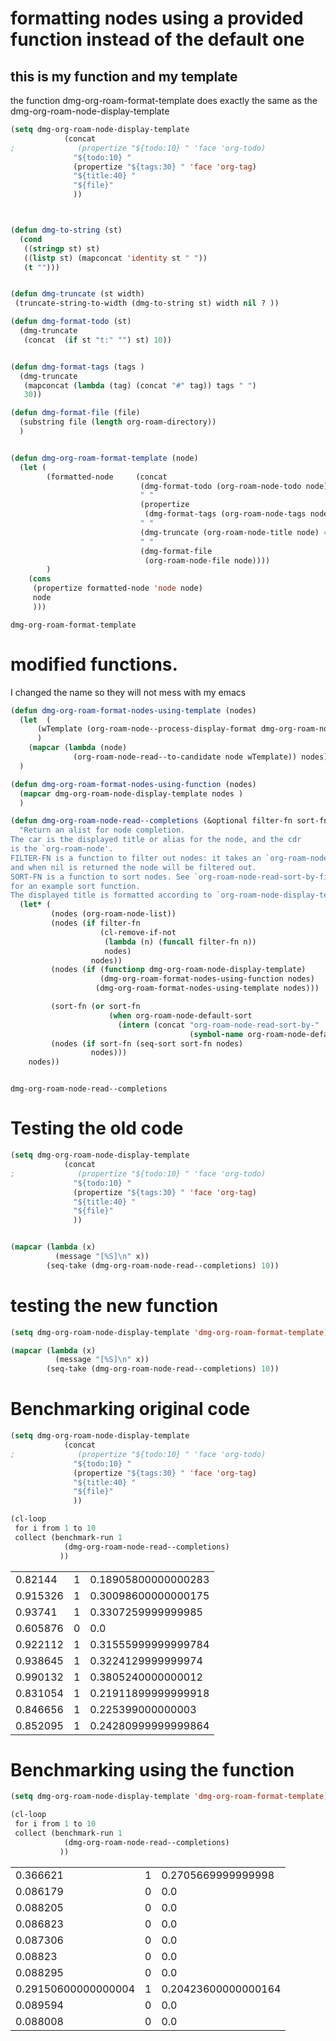 
* formatting nodes using a provided function instead of the default one

** this is my function and my template

the function dmg-org-roam-format-template does exactly the same as the 
dmg-org-roam-node-display-template

#+begin_src emacs-lisp   :exports both
(setq dmg-org-roam-node-display-template
            (concat 
;              (propertize "${todo:10} " 'face 'org-todo)
              "${todo:10} "
              (propertize "${tags:30} " 'face 'org-tag)
              "${title:40} "
              "${file}"
              ))



(defun dmg-to-string (st)
  (cond
   ((stringp st) st)
   ((listp st) (mapconcat 'identity st " "))
   (t "")))
      

(defun dmg-truncate (st width)
 (truncate-string-to-width (dmg-to-string st) width nil ? ))

(defun dmg-format-todo (st)
  (dmg-truncate
   (concat  (if st "t:" "") st) 10))


(defun dmg-format-tags (tags )
  (dmg-truncate 
   (mapconcat (lambda (tag) (concat "#" tag)) tags " ")
   30))
  
(defun dmg-format-file (file)
  (substring file (length org-roam-directory))
  )


(defun dmg-org-roam-format-template (node)
  (let (
        (formatted-node     (concat
                             (dmg-format-todo (org-roam-node-todo node) )
                             " "
                             (propertize
                              (dmg-format-tags (org-roam-node-tags node)))
                             " "
                             (dmg-truncate (org-roam-node-title node) 40)
                             " "
                             (dmg-format-file
                              (org-roam-node-file node))))
        )
    (cons
     (propertize formatted-node 'node node)
     node
     )))
#+end_src

#+RESULTS:
#+begin_example
dmg-org-roam-format-template
#+end_example


* modified functions.

I changed the name so they will not mess with my emacs


#+begin_src emacs-lisp   :exports both
(defun dmg-org-roam-format-nodes-using-template (nodes)
  (let  (
      (wTemplate (org-roam-node--process-display-format dmg-org-roam-node-display-template))
      )
    (mapcar (lambda (node)
              (org-roam-node-read--to-candidate node wTemplate)) nodes))
  )

(defun dmg-org-roam-format-nodes-using-function (nodes)
  (mapcar dmg-org-roam-node-display-template nodes )
  )

(defun dmg-org-roam-node-read--completions (&optional filter-fn sort-fn)
  "Return an alist for node completion.
The car is the displayed title or alias for the node, and the cdr
is the `org-roam-node'.
FILTER-FN is a function to filter out nodes: it takes an `org-roam-node',
and when nil is returned the node will be filtered out.
SORT-FN is a function to sort nodes. See `org-roam-node-read-sort-by-file-mtime'
for an example sort function.
The displayed title is formatted according to `org-roam-node-display-template'."
  (let* (
         (nodes (org-roam-node-list))
         (nodes (if filter-fn
                    (cl-remove-if-not
                     (lambda (n) (funcall filter-fn n))
                     nodes)
                  nodes))
         (nodes (if (functionp dmg-org-roam-node-display-template)
                    (dmg-org-roam-format-nodes-using-function nodes)
                   (dmg-org-roam-format-nodes-using-template nodes)))

         (sort-fn (or sort-fn
                      (when org-roam-node-default-sort
                        (intern (concat "org-roam-node-read-sort-by-"
                                        (symbol-name org-roam-node-default-sort))))))
         (nodes (if sort-fn (seq-sort sort-fn nodes)
                  nodes)))
    nodes))


#+end_src

#+RESULTS:
#+begin_example
dmg-org-roam-node-read--completions
#+end_example

* Testing the old code

#+begin_src emacs-lisp
(setq dmg-org-roam-node-display-template
            (concat 
;              (propertize "${todo:10} " 'face 'org-todo)
              "${todo:10} "
              (propertize "${tags:30} " 'face 'org-tag)
              "${title:40} "
              "${file}"
              ))


(mapcar (lambda (x)
          (message "[%S]\n" x))
        (seq-take (dmg-org-roam-node-read--completions) 10))
#+end_src

#+RESULTS:
| [(#("           #daily                         2024-06-20                               daily/2024-06-20.org" 0 11 (node #s(org-roam-node "/Users/dmg/tmDropbox/org/roam/daily/2024-06-20.org" "2024-06-20" nil (26229 376 717300 847000) (26229 376 701056 977000) "id-20240620-114534" 0 1 nil nil nil nil "2024-06-20" (("CATEGORY" . "2024-06-20") ("ROAM_ALIASES" . "today") ("ID" . "id-20240620-114534") ("STARTUP" . "inlineimages") ("TRIGGER" . "org-gtd-next-project-action org-gtd-update-project-task!") ("BLOCKED" . "") ("ALLTAGS" . #(":daily:" 1 6 (inherited t))) ("FILE" . "/Users/dmg/tmDropbox/org/roam/daily/2024-06-20.org") ("PRIORITY" . "B")) nil ("daily") ("today") nil)) 11 41 (node #s(org-roam-node "/Users/dmg/tmDropbox/org/roam/daily/2024-06-20.org" "2024-06-20" nil (26229 376 717300 847000) (26229 376 701056 977000) "id-20240620-114534" 0 1 nil nil nil nil "2024-06-20" (("CATEGORY" . "2024-06-20") ("ROAM_ALIASES" . "today") ("ID" . "id-20240620-114534") ("STARTUP" . "inlineimages") ("TRIGGER" . "org-gtd-next-project-action org-gtd-update-project-task!") ("BLOCKED" . "") ("ALLTAGS" . #(":daily:" 1 6 (inherited t))) ("FILE" . "/Users/dmg/tmDropbox/org/roam/daily/2024-06-20.org") ("PRIORITY" . "B")) nil ("daily") ("today") nil) face org-tag) 41 42 (node #s(org-roam-node "/Users/dmg/tmDropbox/org/roam/daily/2024-06-20.org" "2024-06-20" nil (26229 376 717300 847000) (26229 376 701056 977000) "id-20240620-114534" 0 1 nil nil nil nil "2024-06-20" (("CATEGORY" . "2024-06-20") ("ROAM_ALIASES" . "today") ("ID" . "id-20240620-114534") ("STARTUP" . "inlineimages") ("TRIGGER" . "org-gtd-next-project-action org-gtd-update-project-task!") ("BLOCKED" . "") ("ALLTAGS" . #(":daily:" 1 6 (inherited t))) ("FILE" . "/Users/dmg/tmDropbox/org/roam/daily/2024-06-20.org") ("PRIORITY" . "B")) nil ("daily") ("today") nil) face org-tag) 42 103 (node #s(org-roam-node "/Users/dmg/tmDropbox/org/roam/daily/2024-06-20.org" "2024-06-20" nil (26229 376 717300 847000) (26229 376 701056 977000) "id-20240620-114534" 0 1 nil nil nil nil "2024-06-20" (("CATEGORY" . "2024-06-20") ("ROAM_ALIASES" . "today") ("ID" . "id-20240620-114534") ("STARTUP" . "inlineimages") ("TRIGGER" . "org-gtd-next-project-action org-gtd-update-project-task!") ("BLOCKED" . "") ("ALLTAGS" . #(":daily:" 1 6 (inherited t))) ("FILE" . "/Users/dmg/tmDropbox/org/roam/daily/2024-06-20.org") ("PRIORITY" . "B")) nil ("daily") ("today") nil))) . #s(org-roam-node "/Users/dmg/tmDropbox/org/roam/daily/2024-06-20.org" "2024-06-20" nil (26229 376 717300 847000) (26229 376 701056 977000) "id-20240620-114534" 0 1 nil nil nil nil "2024-06-20" (("CATEGORY" . "2024-06-20") ("ROAM_ALIASES" . "today") ("ID" . "id-20240620-114534") ("STARTUP" . "inlineimages") ("TRIGGER" . "org-gtd-next-project-action org-gtd-update-project-task!") ("BLOCKED" . "") ("ALLTAGS" . #(":daily:" 1 6 (inherited t))) ("FILE" . "/Users/dmg/tmDropbox/org/roam/daily/2024-06-20.org") ("PRIORITY" . "B")) nil ("daily") ("today") nil))]                                                                                                                                                                                                                                                                                                                                                                                                                                                                                           |
| [(#("           #daily                         today                                    daily/2024-06-20.org" 0 11 (node #s(org-roam-node "/Users/dmg/tmDropbox/org/roam/daily/2024-06-20.org" "2024-06-20" nil (26229 376 717300 847000) (26229 376 701056 977000) "id-20240620-114534" 0 1 nil nil nil nil "today" (("CATEGORY" . "2024-06-20") ("ROAM_ALIASES" . "today") ("ID" . "id-20240620-114534") ("STARTUP" . "inlineimages") ("TRIGGER" . "org-gtd-next-project-action org-gtd-update-project-task!") ("BLOCKED" . "") ("ALLTAGS" . #(":daily:" 1 6 (inherited t))) ("FILE" . "/Users/dmg/tmDropbox/org/roam/daily/2024-06-20.org") ("PRIORITY" . "B")) nil ("daily") ("today") nil)) 11 41 (node #s(org-roam-node "/Users/dmg/tmDropbox/org/roam/daily/2024-06-20.org" "2024-06-20" nil (26229 376 717300 847000) (26229 376 701056 977000) "id-20240620-114534" 0 1 nil nil nil nil "today" (("CATEGORY" . "2024-06-20") ("ROAM_ALIASES" . "today") ("ID" . "id-20240620-114534") ("STARTUP" . "inlineimages") ("TRIGGER" . "org-gtd-next-project-action org-gtd-update-project-task!") ("BLOCKED" . "") ("ALLTAGS" . #(":daily:" 1 6 (inherited t))) ("FILE" . "/Users/dmg/tmDropbox/org/roam/daily/2024-06-20.org") ("PRIORITY" . "B")) nil ("daily") ("today") nil) face org-tag) 41 42 (node #s(org-roam-node "/Users/dmg/tmDropbox/org/roam/daily/2024-06-20.org" "2024-06-20" nil (26229 376 717300 847000) (26229 376 701056 977000) "id-20240620-114534" 0 1 nil nil nil nil "today" (("CATEGORY" . "2024-06-20") ("ROAM_ALIASES" . "today") ("ID" . "id-20240620-114534") ("STARTUP" . "inlineimages") ("TRIGGER" . "org-gtd-next-project-action org-gtd-update-project-task!") ("BLOCKED" . "") ("ALLTAGS" . #(":daily:" 1 6 (inherited t))) ("FILE" . "/Users/dmg/tmDropbox/org/roam/daily/2024-06-20.org") ("PRIORITY" . "B")) nil ("daily") ("today") nil) face org-tag) 42 103 (node #s(org-roam-node "/Users/dmg/tmDropbox/org/roam/daily/2024-06-20.org" "2024-06-20" nil (26229 376 717300 847000) (26229 376 701056 977000) "id-20240620-114534" 0 1 nil nil nil nil "today" (("CATEGORY" . "2024-06-20") ("ROAM_ALIASES" . "today") ("ID" . "id-20240620-114534") ("STARTUP" . "inlineimages") ("TRIGGER" . "org-gtd-next-project-action org-gtd-update-project-task!") ("BLOCKED" . "") ("ALLTAGS" . #(":daily:" 1 6 (inherited t))) ("FILE" . "/Users/dmg/tmDropbox/org/roam/daily/2024-06-20.org") ("PRIORITY" . "B")) nil ("daily") ("today") nil))) . #s(org-roam-node "/Users/dmg/tmDropbox/org/roam/daily/2024-06-20.org" "2024-06-20" nil (26229 376 717300 847000) (26229 376 701056 977000) "id-20240620-114534" 0 1 nil nil nil nil "today" (("CATEGORY" . "2024-06-20") ("ROAM_ALIASES" . "today") ("ID" . "id-20240620-114534") ("STARTUP" . "inlineimages") ("TRIGGER" . "org-gtd-next-project-action org-gtd-update-project-task!") ("BLOCKED" . "") ("ALLTAGS" . #(":daily:" 1 6 (inherited t))) ("FILE" . "/Users/dmg/tmDropbox/org/roam/daily/2024-06-20.org") ("PRIORITY" . "B")) nil ("daily") ("today") nil))]                                                                                                                                                                                                                                                                                                                                                                                                                                                                                                                    |
| [(#("           #p_einit                       org-roam config                          links/.emacs.d/dmg-org-roam.org" 0 11 (node #s(org-roam-node "/Users/dmg/tmDropbox/org/roam/links/.emacs.d/dmg-org-roam.org" "org-roam config" nil (26228 53846 462871 360000) (26228 53827 556569 181000) "id-20240531-214336" 0 1 nil nil nil nil "org-roam config" (("CATEGORY" . "emacs-configuration") ("TRIGGER" . "org-gtd-next-project-action org-gtd-update-project-task!") ("ID" . "id-20240531-214336") ("BLOCKED" . "") ("ALLTAGS" . #(":p_einit:" 1 8 (inherited t))) ("FILE" . "/Users/dmg/tmDropbox/org/roam/links/.emacs.d/dmg-org-roam.org") ("PRIORITY" . "B")) nil ("p_einit") nil nil)) 11 41 (node #s(org-roam-node "/Users/dmg/tmDropbox/org/roam/links/.emacs.d/dmg-org-roam.org" "org-roam config" nil (26228 53846 462871 360000) (26228 53827 556569 181000) "id-20240531-214336" 0 1 nil nil nil nil "org-roam config" (("CATEGORY" . "emacs-configuration") ("TRIGGER" . "org-gtd-next-project-action org-gtd-update-project-task!") ("ID" . "id-20240531-214336") ("BLOCKED" . "") ("ALLTAGS" . #(":p_einit:" 1 8 (inherited t))) ("FILE" . "/Users/dmg/tmDropbox/org/roam/links/.emacs.d/dmg-org-roam.org") ("PRIORITY" . "B")) nil ("p_einit") nil nil) face org-tag) 41 42 (node #s(org-roam-node "/Users/dmg/tmDropbox/org/roam/links/.emacs.d/dmg-org-roam.org" "org-roam config" nil (26228 53846 462871 360000) (26228 53827 556569 181000) "id-20240531-214336" 0 1 nil nil nil nil "org-roam config" (("CATEGORY" . "emacs-configuration") ("TRIGGER" . "org-gtd-next-project-action org-gtd-update-project-task!") ("ID" . "id-20240531-214336") ("BLOCKED" . "") ("ALLTAGS" . #(":p_einit:" 1 8 (inherited t))) ("FILE" . "/Users/dmg/tmDropbox/org/roam/links/.emacs.d/dmg-org-roam.org") ("PRIORITY" . "B")) nil ("p_einit") nil nil) face org-tag) 42 114 (node #s(org-roam-node "/Users/dmg/tmDropbox/org/roam/links/.emacs.d/dmg-org-roam.org" "org-roam config" nil (26228 53846 462871 360000) (26228 53827 556569 181000) "id-20240531-214336" 0 1 nil nil nil nil "org-roam config" (("CATEGORY" . "emacs-configuration") ("TRIGGER" . "org-gtd-next-project-action org-gtd-update-project-task!") ("ID" . "id-20240531-214336") ("BLOCKED" . "") ("ALLTAGS" . #(":p_einit:" 1 8 (inherited t))) ("FILE" . "/Users/dmg/tmDropbox/org/roam/links/.emacs.d/dmg-org-roam.org") ("PRIORITY" . "B")) nil ("p_einit") nil nil))) . #s(org-roam-node "/Users/dmg/tmDropbox/org/roam/links/.emacs.d/dmg-org-roam.org" "org-roam config" nil (26228 53846 462871 360000) (26228 53827 556569 181000) "id-20240531-214336" 0 1 nil nil nil nil "org-roam config" (("CATEGORY" . "emacs-configuration") ("TRIGGER" . "org-gtd-next-project-action org-gtd-update-project-task!") ("ID" . "id-20240531-214336") ("BLOCKED" . "") ("ALLTAGS" . #(":p_einit:" 1 8 (inherited t))) ("FILE" . "/Users/dmg/tmDropbox/org/roam/links/.emacs.d/dmg-org-roam.org") ("PRIORITY" . "B")) nil ("p_einit") nil nil))]                                                                                                                                                                                                                                                                                                                                                                                                                                                                                                                                                                     |
| [(#("                                          ref 3d prints                            refs/ref_3d_prints.org" 0 11 (node #s(org-roam-node "/Users/dmg/tmDropbox/org/roam/refs/ref_3d_prints.org" "ref 3d prints" nil (26228 42907 588963 745000) (26228 42907 547438 617000) "8FE29BC1-84AE-47F1-9811-23F2CC6FDB56" 0 1 nil nil nil nil "ref 3d prints" (("CATEGORY" . "ref_3d_prints") ("ID" . "8FE29BC1-84AE-47F1-9811-23F2CC6FDB56") ("BLOCKED" . "") ("FILE" . "/Users/dmg/tmDropbox/org/roam/refs/ref_3d_prints.org") ("PRIORITY" . "B")) nil nil nil nil)) 11 41 (node #s(org-roam-node "/Users/dmg/tmDropbox/org/roam/refs/ref_3d_prints.org" "ref 3d prints" nil (26228 42907 588963 745000) (26228 42907 547438 617000) "8FE29BC1-84AE-47F1-9811-23F2CC6FDB56" 0 1 nil nil nil nil "ref 3d prints" (("CATEGORY" . "ref_3d_prints") ("ID" . "8FE29BC1-84AE-47F1-9811-23F2CC6FDB56") ("BLOCKED" . "") ("FILE" . "/Users/dmg/tmDropbox/org/roam/refs/ref_3d_prints.org") ("PRIORITY" . "B")) nil nil nil nil) face org-tag) 41 42 (node #s(org-roam-node "/Users/dmg/tmDropbox/org/roam/refs/ref_3d_prints.org" "ref 3d prints" nil (26228 42907 588963 745000) (26228 42907 547438 617000) "8FE29BC1-84AE-47F1-9811-23F2CC6FDB56" 0 1 nil nil nil nil "ref 3d prints" (("CATEGORY" . "ref_3d_prints") ("ID" . "8FE29BC1-84AE-47F1-9811-23F2CC6FDB56") ("BLOCKED" . "") ("FILE" . "/Users/dmg/tmDropbox/org/roam/refs/ref_3d_prints.org") ("PRIORITY" . "B")) nil nil nil nil) face org-tag) 42 105 (node #s(org-roam-node "/Users/dmg/tmDropbox/org/roam/refs/ref_3d_prints.org" "ref 3d prints" nil (26228 42907 588963 745000) (26228 42907 547438 617000) "8FE29BC1-84AE-47F1-9811-23F2CC6FDB56" 0 1 nil nil nil nil "ref 3d prints" (("CATEGORY" . "ref_3d_prints") ("ID" . "8FE29BC1-84AE-47F1-9811-23F2CC6FDB56") ("BLOCKED" . "") ("FILE" . "/Users/dmg/tmDropbox/org/roam/refs/ref_3d_prints.org") ("PRIORITY" . "B")) nil nil nil nil))) . #s(org-roam-node "/Users/dmg/tmDropbox/org/roam/refs/ref_3d_prints.org" "ref 3d prints" nil (26228 42907 588963 745000) (26228 42907 547438 617000) "8FE29BC1-84AE-47F1-9811-23F2CC6FDB56" 0 1 nil nil nil nil "ref 3d prints" (("CATEGORY" . "ref_3d_prints") ("ID" . "8FE29BC1-84AE-47F1-9811-23F2CC6FDB56") ("BLOCKED" . "") ("FILE" . "/Users/dmg/tmDropbox/org/roam/refs/ref_3d_prints.org") ("PRIORITY" . "B")) nil nil nil nil))]                                                                                                                                                                                                                                                                                                                                                                                                                                                                                                                                                                                                                                                                                                                                                                                                                                                                                                                                                                                                                                                                                                                                                                                  |
| [(#("                                          multiboard wall storage                  refs/ref_3d_prints.org" 0 11 (node #s(org-roam-node "/Users/dmg/tmDropbox/org/roam/refs/ref_3d_prints.org" "ref 3d prints" nil (26228 42907 588963 745000) (26228 42907 547438 617000) "id-20240618-095302" 1 804 nil nil nil nil "multiboard wall storage" (("CATEGORY" . "ref_3d_prints") ("ID" . "id-20240618-095302") ("BLOCKED" . "") ("FILE" . "/Users/dmg/tmDropbox/org/roam/refs/ref_3d_prints.org") ("PRIORITY" . "B") ("ITEM" . "multiboard wall storage")) nil nil nil nil)) 11 41 (node #s(org-roam-node "/Users/dmg/tmDropbox/org/roam/refs/ref_3d_prints.org" "ref 3d prints" nil (26228 42907 588963 745000) (26228 42907 547438 617000) "id-20240618-095302" 1 804 nil nil nil nil "multiboard wall storage" (("CATEGORY" . "ref_3d_prints") ("ID" . "id-20240618-095302") ("BLOCKED" . "") ("FILE" . "/Users/dmg/tmDropbox/org/roam/refs/ref_3d_prints.org") ("PRIORITY" . "B") ("ITEM" . "multiboard wall storage")) nil nil nil nil) face org-tag) 41 42 (node #s(org-roam-node "/Users/dmg/tmDropbox/org/roam/refs/ref_3d_prints.org" "ref 3d prints" nil (26228 42907 588963 745000) (26228 42907 547438 617000) "id-20240618-095302" 1 804 nil nil nil nil "multiboard wall storage" (("CATEGORY" . "ref_3d_prints") ("ID" . "id-20240618-095302") ("BLOCKED" . "") ("FILE" . "/Users/dmg/tmDropbox/org/roam/refs/ref_3d_prints.org") ("PRIORITY" . "B") ("ITEM" . "multiboard wall storage")) nil nil nil nil) face org-tag) 42 105 (node #s(org-roam-node "/Users/dmg/tmDropbox/org/roam/refs/ref_3d_prints.org" "ref 3d prints" nil (26228 42907 588963 745000) (26228 42907 547438 617000) "id-20240618-095302" 1 804 nil nil nil nil "multiboard wall storage" (("CATEGORY" . "ref_3d_prints") ("ID" . "id-20240618-095302") ("BLOCKED" . "") ("FILE" . "/Users/dmg/tmDropbox/org/roam/refs/ref_3d_prints.org") ("PRIORITY" . "B") ("ITEM" . "multiboard wall storage")) nil nil nil nil))) . #s(org-roam-node "/Users/dmg/tmDropbox/org/roam/refs/ref_3d_prints.org" "ref 3d prints" nil (26228 42907 588963 745000) (26228 42907 547438 617000) "id-20240618-095302" 1 804 nil nil nil nil "multiboard wall storage" (("CATEGORY" . "ref_3d_prints") ("ID" . "id-20240618-095302") ("BLOCKED" . "") ("FILE" . "/Users/dmg/tmDropbox/org/roam/refs/ref_3d_prints.org") ("PRIORITY" . "B") ("ITEM" . "multiboard wall storage")) nil nil nil nil))]                                                                                                                                                                                                                                                                                                                                                                                                                                                                                                                                                                                                                                                                                                                                                                                                                                                                                                                                                                                                                                                                                                                 |
| [(#("           #dmgTodo #imp #p_474 #uvic     proj seng474 dm mine                     proj/seng474k24.org" 0 11 (node #s(org-roam-node "/Users/dmg/tmDropbox/org/roam/proj/seng474k24.org" "proj seng474 dm mine" nil (26228 53739 568321 453000) (26228 35458 543085 936000) "0D69C2B1-F072-4F59-B949-CFA7F0F25807" 0 1 nil nil nil nil "proj seng474 dm mine" (("CATEGORY" . "seng474k24") ("ID" . "0D69C2B1-F072-4F59-B949-CFA7F0F25807") ("TRIGGER" . "org-gtd-next-project-action org-gtd-update-project-task!") ("BLOCKED" . "") ("ALLTAGS" . #(":dmgTodo:imp:uvic:p_474:" 1 8 (inherited t) 9 12 (inherited t) 13 17 (inherited t) 18 23 (inherited t))) ("FILE" . "/Users/dmg/tmDropbox/org/roam/proj/seng474k24.org") ("PRIORITY" . "B")) nil ("dmgTodo" "imp" "p_474" "uvic") nil nil)) 11 41 (node #s(org-roam-node "/Users/dmg/tmDropbox/org/roam/proj/seng474k24.org" "proj seng474 dm mine" nil (26228 53739 568321 453000) (26228 35458 543085 936000) "0D69C2B1-F072-4F59-B949-CFA7F0F25807" 0 1 nil nil nil nil "proj seng474 dm mine" (("CATEGORY" . "seng474k24") ("ID" . "0D69C2B1-F072-4F59-B949-CFA7F0F25807") ("TRIGGER" . "org-gtd-next-project-action org-gtd-update-project-task!") ("BLOCKED" . "") ("ALLTAGS" . #(":dmgTodo:imp:uvic:p_474:" 1 8 (inherited t) 9 12 (inherited t) 13 17 (inherited t) 18 23 (inherited t))) ("FILE" . "/Users/dmg/tmDropbox/org/roam/proj/seng474k24.org") ("PRIORITY" . "B")) nil ("dmgTodo" "imp" "p_474" "uvic") nil nil) face org-tag) 41 42 (node #s(org-roam-node "/Users/dmg/tmDropbox/org/roam/proj/seng474k24.org" "proj seng474 dm mine" nil (26228 53739 568321 453000) (26228 35458 543085 936000) "0D69C2B1-F072-4F59-B949-CFA7F0F25807" 0 1 nil nil nil nil "proj seng474 dm mine" (("CATEGORY" . "seng474k24") ("ID" . "0D69C2B1-F072-4F59-B949-CFA7F0F25807") ("TRIGGER" . "org-gtd-next-project-action org-gtd-update-project-task!") ("BLOCKED" . "") ("ALLTAGS" . #(":dmgTodo:imp:uvic:p_474:" 1 8 (inherited t) 9 12 (inherited t) 13 17 (inherited t) 18 23 (inherited t))) ("FILE" . "/Users/dmg/tmDropbox/org/roam/proj/seng474k24.org") ("PRIORITY" . "B")) nil ("dmgTodo" "imp" "p_474" "uvic") nil nil) face org-tag) 42 102 (node #s(org-roam-node "/Users/dmg/tmDropbox/org/roam/proj/seng474k24.org" "proj seng474 dm mine" nil (26228 53739 568321 453000) (26228 35458 543085 936000) "0D69C2B1-F072-4F59-B949-CFA7F0F25807" 0 1 nil nil nil nil "proj seng474 dm mine" (("CATEGORY" . "seng474k24") ("ID" . "0D69C2B1-F072-4F59-B949-CFA7F0F25807") ("TRIGGER" . "org-gtd-next-project-action org-gtd-update-project-task!") ("BLOCKED" . "") ("ALLTAGS" . #(":dmgTodo:imp:uvic:p_474:" 1 8 (inherited t) 9 12 (inherited t) 13 17 (inherited t) 18 23 (inherited t))) ("FILE" . "/Users/dmg/tmDropbox/org/roam/proj/seng474k24.org") ("PRIORITY" . "B")) nil ("dmgTodo" "imp" "p_474" "uvic") nil nil))) . #s(org-roam-node "/Users/dmg/tmDropbox/org/roam/proj/seng474k24.org" "proj seng474 dm mine" nil (26228 53739 568321 453000) (26228 35458 543085 936000) "0D69C2B1-F072-4F59-B949-CFA7F0F25807" 0 1 nil nil nil nil "proj seng474 dm mine" (("CATEGORY" . "seng474k24") ("ID" . "0D69C2B1-F072-4F59-B949-CFA7F0F25807") ("TRIGGER" . "org-gtd-next-project-action org-gtd-update-project-task!") ("BLOCKED" . "") ("ALLTAGS" . #(":dmgTodo:imp:uvic:p_474:" 1 8 (inherited t) 9 12 (inherited t) 13 17 (inherited t) 18 23 (inherited t))) ("FILE" . "/Users/dmg/tmDropbox/org/roam/proj/seng474k24.org") ("PRIORITY" . "B")) nil ("dmgTodo" "imp" "p_474" "uvic") nil nil))] |
| [(#("                                          ref bus route Schedule bctransit         refs/busroutes.org" 0 11 (node #s(org-roam-node "/Users/dmg/tmDropbox/org/roam/refs/busroutes.org" "ref bus route Schedule bctransit" nil (26228 53738 67752 733000) (26228 34592 210252 624000) "A899680C-1E50-4457-ADB3-AB8331618D17" 0 1 nil nil nil nil "ref bus route Schedule bctransit" (("CATEGORY" . "busroutes") ("ID" . "A899680C-1E50-4457-ADB3-AB8331618D17") ("BLOCKED" . "") ("FILE" . "/Users/dmg/tmDropbox/org/roam/refs/busroutes.org") ("PRIORITY" . "B")) nil nil nil nil)) 11 41 (node #s(org-roam-node "/Users/dmg/tmDropbox/org/roam/refs/busroutes.org" "ref bus route Schedule bctransit" nil (26228 53738 67752 733000) (26228 34592 210252 624000) "A899680C-1E50-4457-ADB3-AB8331618D17" 0 1 nil nil nil nil "ref bus route Schedule bctransit" (("CATEGORY" . "busroutes") ("ID" . "A899680C-1E50-4457-ADB3-AB8331618D17") ("BLOCKED" . "") ("FILE" . "/Users/dmg/tmDropbox/org/roam/refs/busroutes.org") ("PRIORITY" . "B")) nil nil nil nil) face org-tag) 41 42 (node #s(org-roam-node "/Users/dmg/tmDropbox/org/roam/refs/busroutes.org" "ref bus route Schedule bctransit" nil (26228 53738 67752 733000) (26228 34592 210252 624000) "A899680C-1E50-4457-ADB3-AB8331618D17" 0 1 nil nil nil nil "ref bus route Schedule bctransit" (("CATEGORY" . "busroutes") ("ID" . "A899680C-1E50-4457-ADB3-AB8331618D17") ("BLOCKED" . "") ("FILE" . "/Users/dmg/tmDropbox/org/roam/refs/busroutes.org") ("PRIORITY" . "B")) nil nil nil nil) face org-tag) 42 101 (node #s(org-roam-node "/Users/dmg/tmDropbox/org/roam/refs/busroutes.org" "ref bus route Schedule bctransit" nil (26228 53738 67752 733000) (26228 34592 210252 624000) "A899680C-1E50-4457-ADB3-AB8331618D17" 0 1 nil nil nil nil "ref bus route Schedule bctransit" (("CATEGORY" . "busroutes") ("ID" . "A899680C-1E50-4457-ADB3-AB8331618D17") ("BLOCKED" . "") ("FILE" . "/Users/dmg/tmDropbox/org/roam/refs/busroutes.org") ("PRIORITY" . "B")) nil nil nil nil))) . #s(org-roam-node "/Users/dmg/tmDropbox/org/roam/refs/busroutes.org" "ref bus route Schedule bctransit" nil (26228 53738 67752 733000) (26228 34592 210252 624000) "A899680C-1E50-4457-ADB3-AB8331618D17" 0 1 nil nil nil nil "ref bus route Schedule bctransit" (("CATEGORY" . "busroutes") ("ID" . "A899680C-1E50-4457-ADB3-AB8331618D17") ("BLOCKED" . "") ("FILE" . "/Users/dmg/tmDropbox/org/roam/refs/busroutes.org") ("PRIORITY" . "B")) nil nil nil nil))]                                                                                                                                                                                                                                                                                                                                                                                                                                                                                                                                                                                                                                                                                                                                                                                                                                                                                                                                                                                                                                                         |
| [(#("           #jp                            proj bite-size-japanese                  proj/bite_size_japanese.org" 0 11 (node #s(org-roam-node "/Users/dmg/tmDropbox/org/roam/proj/bite_size_japanese.org" "proj bite-size-japanese" nil (26228 53740 223814 577000) (26228 30790 29123 81000) "4E8A3035-4EAC-4F51-963F-78D36E325DE3" 0 1 nil nil nil nil "proj bite-size-japanese" (("CATEGORY" . "bite_size_japanese") ("ORG_GTD" . "Projects") ("TRIGGER" . "org-gtd-next-project-action org-gtd-update-project-task!") ("ID" . "4E8A3035-4EAC-4F51-963F-78D36E325DE3") ("BLOCKED" . "") ("ALLTAGS" . #(":jp:" 1 3 (inherited t))) ("FILE" . "/Users/dmg/tmDropbox/org/roam/proj/bite_size_japanese.org") ("PRIORITY" . "B")) nil ("jp") nil nil)) 11 41 (node #s(org-roam-node "/Users/dmg/tmDropbox/org/roam/proj/bite_size_japanese.org" "proj bite-size-japanese" nil (26228 53740 223814 577000) (26228 30790 29123 81000) "4E8A3035-4EAC-4F51-963F-78D36E325DE3" 0 1 nil nil nil nil "proj bite-size-japanese" (("CATEGORY" . "bite_size_japanese") ("ORG_GTD" . "Projects") ("TRIGGER" . "org-gtd-next-project-action org-gtd-update-project-task!") ("ID" . "4E8A3035-4EAC-4F51-963F-78D36E325DE3") ("BLOCKED" . "") ("ALLTAGS" . #(":jp:" 1 3 (inherited t))) ("FILE" . "/Users/dmg/tmDropbox/org/roam/proj/bite_size_japanese.org") ("PRIORITY" . "B")) nil ("jp") nil nil) face org-tag) 41 42 (node #s(org-roam-node "/Users/dmg/tmDropbox/org/roam/proj/bite_size_japanese.org" "proj bite-size-japanese" nil (26228 53740 223814 577000) (26228 30790 29123 81000) "4E8A3035-4EAC-4F51-963F-78D36E325DE3" 0 1 nil nil nil nil "proj bite-size-japanese" (("CATEGORY" . "bite_size_japanese") ("ORG_GTD" . "Projects") ("TRIGGER" . "org-gtd-next-project-action org-gtd-update-project-task!") ("ID" . "4E8A3035-4EAC-4F51-963F-78D36E325DE3") ("BLOCKED" . "") ("ALLTAGS" . #(":jp:" 1 3 (inherited t))) ("FILE" . "/Users/dmg/tmDropbox/org/roam/proj/bite_size_japanese.org") ("PRIORITY" . "B")) nil ("jp") nil nil) face org-tag) 42 110 (node #s(org-roam-node "/Users/dmg/tmDropbox/org/roam/proj/bite_size_japanese.org" "proj bite-size-japanese" nil (26228 53740 223814 577000) (26228 30790 29123 81000) "4E8A3035-4EAC-4F51-963F-78D36E325DE3" 0 1 nil nil nil nil "proj bite-size-japanese" (("CATEGORY" . "bite_size_japanese") ("ORG_GTD" . "Projects") ("TRIGGER" . "org-gtd-next-project-action org-gtd-update-project-task!") ("ID" . "4E8A3035-4EAC-4F51-963F-78D36E325DE3") ("BLOCKED" . "") ("ALLTAGS" . #(":jp:" 1 3 (inherited t))) ("FILE" . "/Users/dmg/tmDropbox/org/roam/proj/bite_size_japanese.org") ("PRIORITY" . "B")) nil ("jp") nil nil))) . #s(org-roam-node "/Users/dmg/tmDropbox/org/roam/proj/bite_size_japanese.org" "proj bite-size-japanese" nil (26228 53740 223814 577000) (26228 30790 29123 81000) "4E8A3035-4EAC-4F51-963F-78D36E325DE3" 0 1 nil nil nil nil "proj bite-size-japanese" (("CATEGORY" . "bite_size_japanese") ("ORG_GTD" . "Projects") ("TRIGGER" . "org-gtd-next-project-action org-gtd-update-project-task!") ("ID" . "4E8A3035-4EAC-4F51-963F-78D36E325DE3") ("BLOCKED" . "") ("ALLTAGS" . #(":jp:" 1 3 (inherited t))) ("FILE" . "/Users/dmg/tmDropbox/org/roam/proj/bite_size_japanese.org") ("PRIORITY" . "B")) nil ("jp") nil nil))]                                                                                                                                                                                                                                                             |
| [(#("t:PROJ     #jp                            bite-size-japanese                       proj/bite_size_japanese.org" 0 11 (node #s(org-roam-node "/Users/dmg/tmDropbox/org/roam/proj/bite_size_japanese.org" "proj bite-size-japanese" nil (26228 53740 223814 577000) (26228 30790 29123 81000) "bite-size-japanese-2023-10-26" 1 235 "PROJ" nil nil nil "bite-size-japanese" (("CATEGORY" . "bite_size_japanese") ("ID" . "bite-size-japanese-2023-10-26") ("BLOCKED" . "") ("ALLTAGS" . #(":jp:" 1 3 (inherited t))) ("FILE" . "/Users/dmg/tmDropbox/org/roam/proj/bite_size_japanese.org") ("PRIORITY" . "B") ("TODO" . "PROJ") ("ITEM" . "bite-size-japanese")) nil ("jp") nil nil)) 11 41 (node #s(org-roam-node "/Users/dmg/tmDropbox/org/roam/proj/bite_size_japanese.org" "proj bite-size-japanese" nil (26228 53740 223814 577000) (26228 30790 29123 81000) "bite-size-japanese-2023-10-26" 1 235 "PROJ" nil nil nil "bite-size-japanese" (("CATEGORY" . "bite_size_japanese") ("ID" . "bite-size-japanese-2023-10-26") ("BLOCKED" . "") ("ALLTAGS" . #(":jp:" 1 3 (inherited t))) ("FILE" . "/Users/dmg/tmDropbox/org/roam/proj/bite_size_japanese.org") ("PRIORITY" . "B") ("TODO" . "PROJ") ("ITEM" . "bite-size-japanese")) nil ("jp") nil nil) face org-tag) 41 42 (node #s(org-roam-node "/Users/dmg/tmDropbox/org/roam/proj/bite_size_japanese.org" "proj bite-size-japanese" nil (26228 53740 223814 577000) (26228 30790 29123 81000) "bite-size-japanese-2023-10-26" 1 235 "PROJ" nil nil nil "bite-size-japanese" (("CATEGORY" . "bite_size_japanese") ("ID" . "bite-size-japanese-2023-10-26") ("BLOCKED" . "") ("ALLTAGS" . #(":jp:" 1 3 (inherited t))) ("FILE" . "/Users/dmg/tmDropbox/org/roam/proj/bite_size_japanese.org") ("PRIORITY" . "B") ("TODO" . "PROJ") ("ITEM" . "bite-size-japanese")) nil ("jp") nil nil) face org-tag) 42 110 (node #s(org-roam-node "/Users/dmg/tmDropbox/org/roam/proj/bite_size_japanese.org" "proj bite-size-japanese" nil (26228 53740 223814 577000) (26228 30790 29123 81000) "bite-size-japanese-2023-10-26" 1 235 "PROJ" nil nil nil "bite-size-japanese" (("CATEGORY" . "bite_size_japanese") ("ID" . "bite-size-japanese-2023-10-26") ("BLOCKED" . "") ("ALLTAGS" . #(":jp:" 1 3 (inherited t))) ("FILE" . "/Users/dmg/tmDropbox/org/roam/proj/bite_size_japanese.org") ("PRIORITY" . "B") ("TODO" . "PROJ") ("ITEM" . "bite-size-japanese")) nil ("jp") nil nil))) . #s(org-roam-node "/Users/dmg/tmDropbox/org/roam/proj/bite_size_japanese.org" "proj bite-size-japanese" nil (26228 53740 223814 577000) (26228 30790 29123 81000) "bite-size-japanese-2023-10-26" 1 235 "PROJ" nil nil nil "bite-size-japanese" (("CATEGORY" . "bite_size_japanese") ("ID" . "bite-size-japanese-2023-10-26") ("BLOCKED" . "") ("ALLTAGS" . #(":jp:" 1 3 (inherited t))) ("FILE" . "/Users/dmg/tmDropbox/org/roam/proj/bite_size_japanese.org") ("PRIORITY" . "B") ("TODO" . "PROJ") ("ITEM" . "bite-size-japanese")) nil ("jp") nil nil))]                                                                                                                                                                                                                                                                                                                                                                                                                                                                                                                                                                                   |
| [(#("           #p_einit                       org configuration for emacs              links/.emacs.d/dmg-org.org" 0 11 (node #s(org-roam-node "/Users/dmg/tmDropbox/org/roam/links/.emacs.d/dmg-org.org" "org configuration for emacs" nil (26228 28472 616572 535000) (26227 52771 117332 505000) "id-20240601-132534" 0 1 nil nil nil nil "org configuration for emacs" (("CATEGORY" . "") ("TRIGGER" . "org-gtd-next-project-action org-gtd-update-project-task!") ("ID" . "id-20240601-132534") ("BLOCKED" . "") ("ALLTAGS" . #(":p_einit:" 1 8 (inherited t))) ("FILE" . "/Users/dmg/tmDropbox/org/roam/links/.emacs.d/dmg-org.org") ("PRIORITY" . "B")) nil ("p_einit") nil nil)) 11 41 (node #s(org-roam-node "/Users/dmg/tmDropbox/org/roam/links/.emacs.d/dmg-org.org" "org configuration for emacs" nil (26228 28472 616572 535000) (26227 52771 117332 505000) "id-20240601-132534" 0 1 nil nil nil nil "org configuration for emacs" (("CATEGORY" . "") ("TRIGGER" . "org-gtd-next-project-action org-gtd-update-project-task!") ("ID" . "id-20240601-132534") ("BLOCKED" . "") ("ALLTAGS" . #(":p_einit:" 1 8 (inherited t))) ("FILE" . "/Users/dmg/tmDropbox/org/roam/links/.emacs.d/dmg-org.org") ("PRIORITY" . "B")) nil ("p_einit") nil nil) face org-tag) 41 42 (node #s(org-roam-node "/Users/dmg/tmDropbox/org/roam/links/.emacs.d/dmg-org.org" "org configuration for emacs" nil (26228 28472 616572 535000) (26227 52771 117332 505000) "id-20240601-132534" 0 1 nil nil nil nil "org configuration for emacs" (("CATEGORY" . "") ("TRIGGER" . "org-gtd-next-project-action org-gtd-update-project-task!") ("ID" . "id-20240601-132534") ("BLOCKED" . "") ("ALLTAGS" . #(":p_einit:" 1 8 (inherited t))) ("FILE" . "/Users/dmg/tmDropbox/org/roam/links/.emacs.d/dmg-org.org") ("PRIORITY" . "B")) nil ("p_einit") nil nil) face org-tag) 42 109 (node #s(org-roam-node "/Users/dmg/tmDropbox/org/roam/links/.emacs.d/dmg-org.org" "org configuration for emacs" nil (26228 28472 616572 535000) (26227 52771 117332 505000) "id-20240601-132534" 0 1 nil nil nil nil "org configuration for emacs" (("CATEGORY" . "") ("TRIGGER" . "org-gtd-next-project-action org-gtd-update-project-task!") ("ID" . "id-20240601-132534") ("BLOCKED" . "") ("ALLTAGS" . #(":p_einit:" 1 8 (inherited t))) ("FILE" . "/Users/dmg/tmDropbox/org/roam/links/.emacs.d/dmg-org.org") ("PRIORITY" . "B")) nil ("p_einit") nil nil))) . #s(org-roam-node "/Users/dmg/tmDropbox/org/roam/links/.emacs.d/dmg-org.org" "org configuration for emacs" nil (26228 28472 616572 535000) (26227 52771 117332 505000) "id-20240601-132534" 0 1 nil nil nil nil "org configuration for emacs" (("CATEGORY" . "") ("TRIGGER" . "org-gtd-next-project-action org-gtd-update-project-task!") ("ID" . "id-20240601-132534") ("BLOCKED" . "") ("ALLTAGS" . #(":p_einit:" 1 8 (inherited t))) ("FILE" . "/Users/dmg/tmDropbox/org/roam/links/.emacs.d/dmg-org.org") ("PRIORITY" . "B")) nil ("p_einit") nil nil))]                                                                                                                                                                                                                                                                                                                                                                                                                                                                                                                                                                                                   |

* testing the new function


#+begin_src emacs-lisp
(setq dmg-org-roam-node-display-template 'dmg-org-roam-format-template)

(mapcar (lambda (x)
          (message "[%S]\n" x))
        (seq-take (dmg-org-roam-node-read--completions) 10))
#+end_src

#+RESULTS:
| [(#("           #daily                         2024-06-20                               /daily/2024-06-20.org" 0 104 (node #s(org-roam-node "/Users/dmg/tmDropbox/org/roam/daily/2024-06-20.org" "2024-06-20" nil (26229 376 717300 847000) (26229 376 701056 977000) "id-20240620-114534" 0 1 nil nil nil nil "2024-06-20" (("CATEGORY" . "2024-06-20") ("ROAM_ALIASES" . "today") ("ID" . "id-20240620-114534") ("STARTUP" . "inlineimages") ("TRIGGER" . "org-gtd-next-project-action org-gtd-update-project-task!") ("BLOCKED" . "") ("ALLTAGS" . #(":daily:" 1 6 (inherited t))) ("FILE" . "/Users/dmg/tmDropbox/org/roam/daily/2024-06-20.org") ("PRIORITY" . "B")) nil ("daily") ("today") nil))) . #s(org-roam-node "/Users/dmg/tmDropbox/org/roam/daily/2024-06-20.org" "2024-06-20" nil (26229 376 717300 847000) (26229 376 701056 977000) "id-20240620-114534" 0 1 nil nil nil nil "2024-06-20" (("CATEGORY" . "2024-06-20") ("ROAM_ALIASES" . "today") ("ID" . "id-20240620-114534") ("STARTUP" . "inlineimages") ("TRIGGER" . "org-gtd-next-project-action org-gtd-update-project-task!") ("BLOCKED" . "") ("ALLTAGS" . #(":daily:" 1 6 (inherited t))) ("FILE" . "/Users/dmg/tmDropbox/org/roam/daily/2024-06-20.org") ("PRIORITY" . "B")) nil ("daily") ("today") nil))]                                                                                                                                                                                              |
| [(#("           #daily                         today                                    /daily/2024-06-20.org" 0 104 (node #s(org-roam-node "/Users/dmg/tmDropbox/org/roam/daily/2024-06-20.org" "2024-06-20" nil (26229 376 717300 847000) (26229 376 701056 977000) "id-20240620-114534" 0 1 nil nil nil nil "today" (("CATEGORY" . "2024-06-20") ("ROAM_ALIASES" . "today") ("ID" . "id-20240620-114534") ("STARTUP" . "inlineimages") ("TRIGGER" . "org-gtd-next-project-action org-gtd-update-project-task!") ("BLOCKED" . "") ("ALLTAGS" . #(":daily:" 1 6 (inherited t))) ("FILE" . "/Users/dmg/tmDropbox/org/roam/daily/2024-06-20.org") ("PRIORITY" . "B")) nil ("daily") ("today") nil))) . #s(org-roam-node "/Users/dmg/tmDropbox/org/roam/daily/2024-06-20.org" "2024-06-20" nil (26229 376 717300 847000) (26229 376 701056 977000) "id-20240620-114534" 0 1 nil nil nil nil "today" (("CATEGORY" . "2024-06-20") ("ROAM_ALIASES" . "today") ("ID" . "id-20240620-114534") ("STARTUP" . "inlineimages") ("TRIGGER" . "org-gtd-next-project-action org-gtd-update-project-task!") ("BLOCKED" . "") ("ALLTAGS" . #(":daily:" 1 6 (inherited t))) ("FILE" . "/Users/dmg/tmDropbox/org/roam/daily/2024-06-20.org") ("PRIORITY" . "B")) nil ("daily") ("today") nil))]                                                                                                                                                                                                        |
| [(#("           #p_einit                       org-roam config                          /links/.emacs.d/dmg-org-roam.org" 0 115 (node #s(org-roam-node "/Users/dmg/tmDropbox/org/roam/links/.emacs.d/dmg-org-roam.org" "org-roam config" nil (26228 53846 462871 360000) (26228 53827 556569 181000) "id-20240531-214336" 0 1 nil nil nil nil "org-roam config" (("CATEGORY" . "emacs-configuration") ("TRIGGER" . "org-gtd-next-project-action org-gtd-update-project-task!") ("ID" . "id-20240531-214336") ("BLOCKED" . "") ("ALLTAGS" . #(":p_einit:" 1 8 (inherited t))) ("FILE" . "/Users/dmg/tmDropbox/org/roam/links/.emacs.d/dmg-org-roam.org") ("PRIORITY" . "B")) nil ("p_einit") nil nil))) . #s(org-roam-node "/Users/dmg/tmDropbox/org/roam/links/.emacs.d/dmg-org-roam.org" "org-roam config" nil (26228 53846 462871 360000) (26228 53827 556569 181000) "id-20240531-214336" 0 1 nil nil nil nil "org-roam config" (("CATEGORY" . "emacs-configuration") ("TRIGGER" . "org-gtd-next-project-action org-gtd-update-project-task!") ("ID" . "id-20240531-214336") ("BLOCKED" . "") ("ALLTAGS" . #(":p_einit:" 1 8 (inherited t))) ("FILE" . "/Users/dmg/tmDropbox/org/roam/links/.emacs.d/dmg-org-roam.org") ("PRIORITY" . "B")) nil ("p_einit") nil nil))]                                                                                                                                                                                                                       |
| [(#("                                          ref 3d prints                            /refs/ref_3d_prints.org" 0 106 (node #s(org-roam-node "/Users/dmg/tmDropbox/org/roam/refs/ref_3d_prints.org" "ref 3d prints" nil (26228 42907 588963 745000) (26228 42907 547438 617000) "8FE29BC1-84AE-47F1-9811-23F2CC6FDB56" 0 1 nil nil nil nil "ref 3d prints" (("CATEGORY" . "ref_3d_prints") ("ID" . "8FE29BC1-84AE-47F1-9811-23F2CC6FDB56") ("BLOCKED" . "") ("FILE" . "/Users/dmg/tmDropbox/org/roam/refs/ref_3d_prints.org") ("PRIORITY" . "B")) nil nil nil nil))) . #s(org-roam-node "/Users/dmg/tmDropbox/org/roam/refs/ref_3d_prints.org" "ref 3d prints" nil (26228 42907 588963 745000) (26228 42907 547438 617000) "8FE29BC1-84AE-47F1-9811-23F2CC6FDB56" 0 1 nil nil nil nil "ref 3d prints" (("CATEGORY" . "ref_3d_prints") ("ID" . "8FE29BC1-84AE-47F1-9811-23F2CC6FDB56") ("BLOCKED" . "") ("FILE" . "/Users/dmg/tmDropbox/org/roam/refs/ref_3d_prints.org") ("PRIORITY" . "B")) nil nil nil nil))]                                                                                                                                                                                                                                                                                                                                                                                                                                                                      |
| [(#("                                          multiboard wall storage                  /refs/ref_3d_prints.org" 0 106 (node #s(org-roam-node "/Users/dmg/tmDropbox/org/roam/refs/ref_3d_prints.org" "ref 3d prints" nil (26228 42907 588963 745000) (26228 42907 547438 617000) "id-20240618-095302" 1 804 nil nil nil nil "multiboard wall storage" (("CATEGORY" . "ref_3d_prints") ("ID" . "id-20240618-095302") ("BLOCKED" . "") ("FILE" . "/Users/dmg/tmDropbox/org/roam/refs/ref_3d_prints.org") ("PRIORITY" . "B") ("ITEM" . "multiboard wall storage")) nil nil nil nil))) . #s(org-roam-node "/Users/dmg/tmDropbox/org/roam/refs/ref_3d_prints.org" "ref 3d prints" nil (26228 42907 588963 745000) (26228 42907 547438 617000) "id-20240618-095302" 1 804 nil nil nil nil "multiboard wall storage" (("CATEGORY" . "ref_3d_prints") ("ID" . "id-20240618-095302") ("BLOCKED" . "") ("FILE" . "/Users/dmg/tmDropbox/org/roam/refs/ref_3d_prints.org") ("PRIORITY" . "B") ("ITEM" . "multiboard wall storage")) nil nil nil nil))]                                                                                                                                                                                                                                                                                                                                                                                                                                            |
| [(#("           #dmgTodo #imp #p_474 #uvic     proj seng474 dm mine                     /proj/seng474k24.org" 0 103 (node #s(org-roam-node "/Users/dmg/tmDropbox/org/roam/proj/seng474k24.org" "proj seng474 dm mine" nil (26228 53739 568321 453000) (26228 35458 543085 936000) "0D69C2B1-F072-4F59-B949-CFA7F0F25807" 0 1 nil nil nil nil "proj seng474 dm mine" (("CATEGORY" . "seng474k24") ("ID" . "0D69C2B1-F072-4F59-B949-CFA7F0F25807") ("TRIGGER" . "org-gtd-next-project-action org-gtd-update-project-task!") ("BLOCKED" . "") ("ALLTAGS" . #(":dmgTodo:imp:uvic:p_474:" 1 8 (inherited t) 9 12 (inherited t) 13 17 (inherited t) 18 23 (inherited t))) ("FILE" . "/Users/dmg/tmDropbox/org/roam/proj/seng474k24.org") ("PRIORITY" . "B")) nil ("dmgTodo" "imp" "p_474" "uvic") nil nil))) . #s(org-roam-node "/Users/dmg/tmDropbox/org/roam/proj/seng474k24.org" "proj seng474 dm mine" nil (26228 53739 568321 453000) (26228 35458 543085 936000) "0D69C2B1-F072-4F59-B949-CFA7F0F25807" 0 1 nil nil nil nil "proj seng474 dm mine" (("CATEGORY" . "seng474k24") ("ID" . "0D69C2B1-F072-4F59-B949-CFA7F0F25807") ("TRIGGER" . "org-gtd-next-project-action org-gtd-update-project-task!") ("BLOCKED" . "") ("ALLTAGS" . #(":dmgTodo:imp:uvic:p_474:" 1 8 (inherited t) 9 12 (inherited t) 13 17 (inherited t) 18 23 (inherited t))) ("FILE" . "/Users/dmg/tmDropbox/org/roam/proj/seng474k24.org") ("PRIORITY" . "B")) nil ("dmgTodo" "imp" "p_474" "uvic") nil nil))] |
| [(#("                                          ref bus route Schedule bctransit         /refs/busroutes.org" 0 102 (node #s(org-roam-node "/Users/dmg/tmDropbox/org/roam/refs/busroutes.org" "ref bus route Schedule bctransit" nil (26228 53738 67752 733000) (26228 34592 210252 624000) "A899680C-1E50-4457-ADB3-AB8331618D17" 0 1 nil nil nil nil "ref bus route Schedule bctransit" (("CATEGORY" . "busroutes") ("ID" . "A899680C-1E50-4457-ADB3-AB8331618D17") ("BLOCKED" . "") ("FILE" . "/Users/dmg/tmDropbox/org/roam/refs/busroutes.org") ("PRIORITY" . "B")) nil nil nil nil))) . #s(org-roam-node "/Users/dmg/tmDropbox/org/roam/refs/busroutes.org" "ref bus route Schedule bctransit" nil (26228 53738 67752 733000) (26228 34592 210252 624000) "A899680C-1E50-4457-ADB3-AB8331618D17" 0 1 nil nil nil nil "ref bus route Schedule bctransit" (("CATEGORY" . "busroutes") ("ID" . "A899680C-1E50-4457-ADB3-AB8331618D17") ("BLOCKED" . "") ("FILE" . "/Users/dmg/tmDropbox/org/roam/refs/busroutes.org") ("PRIORITY" . "B")) nil nil nil nil))]                                                                                                                                                                                                                                                                                                                                                                                                                        |
| [(#("           #jp                            proj bite-size-japanese                  /proj/bite_size_japanese.org" 0 111 (node #s(org-roam-node "/Users/dmg/tmDropbox/org/roam/proj/bite_size_japanese.org" "proj bite-size-japanese" nil (26228 53740 223814 577000) (26228 30790 29123 81000) "4E8A3035-4EAC-4F51-963F-78D36E325DE3" 0 1 nil nil nil nil "proj bite-size-japanese" (("CATEGORY" . "bite_size_japanese") ("ORG_GTD" . "Projects") ("TRIGGER" . "org-gtd-next-project-action org-gtd-update-project-task!") ("ID" . "4E8A3035-4EAC-4F51-963F-78D36E325DE3") ("BLOCKED" . "") ("ALLTAGS" . #(":jp:" 1 3 (inherited t))) ("FILE" . "/Users/dmg/tmDropbox/org/roam/proj/bite_size_japanese.org") ("PRIORITY" . "B")) nil ("jp") nil nil))) . #s(org-roam-node "/Users/dmg/tmDropbox/org/roam/proj/bite_size_japanese.org" "proj bite-size-japanese" nil (26228 53740 223814 577000) (26228 30790 29123 81000) "4E8A3035-4EAC-4F51-963F-78D36E325DE3" 0 1 nil nil nil nil "proj bite-size-japanese" (("CATEGORY" . "bite_size_japanese") ("ORG_GTD" . "Projects") ("TRIGGER" . "org-gtd-next-project-action org-gtd-update-project-task!") ("ID" . "4E8A3035-4EAC-4F51-963F-78D36E325DE3") ("BLOCKED" . "") ("ALLTAGS" . #(":jp:" 1 3 (inherited t))) ("FILE" . "/Users/dmg/tmDropbox/org/roam/proj/bite_size_japanese.org") ("PRIORITY" . "B")) nil ("jp") nil nil))]                                                                                                 |
| [(#("t:PROJ     #jp                            bite-size-japanese                       /proj/bite_size_japanese.org" 0 111 (node #s(org-roam-node "/Users/dmg/tmDropbox/org/roam/proj/bite_size_japanese.org" "proj bite-size-japanese" nil (26228 53740 223814 577000) (26228 30790 29123 81000) "bite-size-japanese-2023-10-26" 1 235 "PROJ" nil nil nil "bite-size-japanese" (("CATEGORY" . "bite_size_japanese") ("ID" . "bite-size-japanese-2023-10-26") ("BLOCKED" . "") ("ALLTAGS" . #(":jp:" 1 3 (inherited t))) ("FILE" . "/Users/dmg/tmDropbox/org/roam/proj/bite_size_japanese.org") ("PRIORITY" . "B") ("TODO" . "PROJ") ("ITEM" . "bite-size-japanese")) nil ("jp") nil nil))) . #s(org-roam-node "/Users/dmg/tmDropbox/org/roam/proj/bite_size_japanese.org" "proj bite-size-japanese" nil (26228 53740 223814 577000) (26228 30790 29123 81000) "bite-size-japanese-2023-10-26" 1 235 "PROJ" nil nil nil "bite-size-japanese" (("CATEGORY" . "bite_size_japanese") ("ID" . "bite-size-japanese-2023-10-26") ("BLOCKED" . "") ("ALLTAGS" . #(":jp:" 1 3 (inherited t))) ("FILE" . "/Users/dmg/tmDropbox/org/roam/proj/bite_size_japanese.org") ("PRIORITY" . "B") ("TODO" . "PROJ") ("ITEM" . "bite-size-japanese")) nil ("jp") nil nil))]                                                                                                                                                                                                                             |
| [(#("           #p_einit                       org configuration for emacs              /links/.emacs.d/dmg-org.org" 0 110 (node #s(org-roam-node "/Users/dmg/tmDropbox/org/roam/links/.emacs.d/dmg-org.org" "org configuration for emacs" nil (26228 28472 616572 535000) (26227 52771 117332 505000) "id-20240601-132534" 0 1 nil nil nil nil "org configuration for emacs" (("CATEGORY" . "") ("TRIGGER" . "org-gtd-next-project-action org-gtd-update-project-task!") ("ID" . "id-20240601-132534") ("BLOCKED" . "") ("ALLTAGS" . #(":p_einit:" 1 8 (inherited t))) ("FILE" . "/Users/dmg/tmDropbox/org/roam/links/.emacs.d/dmg-org.org") ("PRIORITY" . "B")) nil ("p_einit") nil nil))) . #s(org-roam-node "/Users/dmg/tmDropbox/org/roam/links/.emacs.d/dmg-org.org" "org configuration for emacs" nil (26228 28472 616572 535000) (26227 52771 117332 505000) "id-20240601-132534" 0 1 nil nil nil nil "org configuration for emacs" (("CATEGORY" . "") ("TRIGGER" . "org-gtd-next-project-action org-gtd-update-project-task!") ("ID" . "id-20240601-132534") ("BLOCKED" . "") ("ALLTAGS" . #(":p_einit:" 1 8 (inherited t))) ("FILE" . "/Users/dmg/tmDropbox/org/roam/links/.emacs.d/dmg-org.org") ("PRIORITY" . "B")) nil ("p_einit") nil nil))]                                                                                                                                                                                                                                      |



* Benchmarking original code

#+begin_src emacs-lisp   :exports both
(setq dmg-org-roam-node-display-template
            (concat 
;              (propertize "${todo:10} " 'face 'org-todo)
              "${todo:10} "
              (propertize "${tags:30} " 'face 'org-tag)
              "${title:40} "
              "${file}"
              ))

(cl-loop
 for i from 1 to 10
 collect (benchmark-run 1
            (dmg-org-roam-node-read--completions)
           ))
#+end_src

#+RESULTS:
|  0.82144 | 1 | 0.18905800000000283 |
| 0.915326 | 1 | 0.30098600000000175 |
|  0.93741 | 1 |  0.3307259999999985 |
| 0.605876 | 0 |                 0.0 |
| 0.922112 | 1 | 0.31555999999999784 |
| 0.938645 | 1 |  0.3224129999999974 |
| 0.990132 | 1 |  0.3805240000000012 |
| 0.831054 | 1 | 0.21911899999999918 |
| 0.846656 | 1 |   0.225399000000003 |
| 0.852095 | 1 | 0.24280999999999864 |

* Benchmarking using the function


#+begin_src emacs-lisp   :exports both
(setq dmg-org-roam-node-display-template 'dmg-org-roam-format-template)

(cl-loop
 for i from 1 to 10
 collect (benchmark-run 1
            (dmg-org-roam-node-read--completions)
           ))
#+end_src

#+RESULTS:
|            0.366621 | 1 |  0.2705669999999998 |
|            0.086179 | 0 |                 0.0 |
|            0.088205 | 0 |                 0.0 |
|            0.086823 | 0 |                 0.0 |
|            0.087306 | 0 |                 0.0 |
|             0.08823 | 0 |                 0.0 |
|            0.088295 | 0 |                 0.0 |
| 0.29150600000000004 | 1 | 0.20423600000000164 |
|            0.089594 | 0 |                 0.0 |
|            0.088008 | 0 |                 0.0 |



